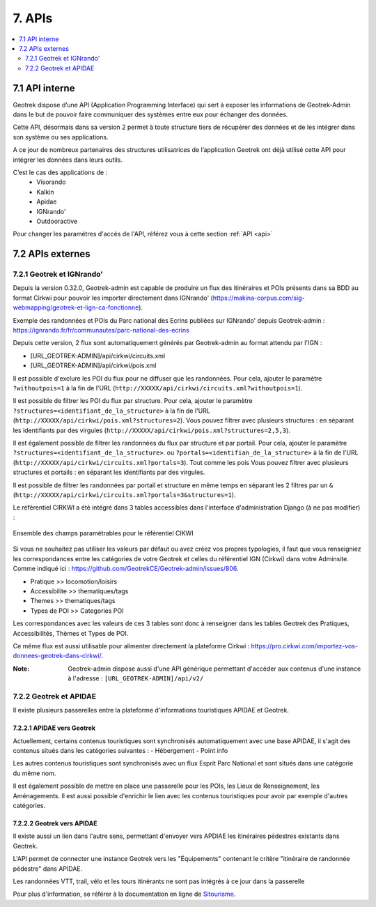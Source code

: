 =======
7. APIs
=======

.. contents::
   :local:
   :depth: 2

7.1 API interne
===============

Geotrek dispose d’une API (Application Programming Interface) qui sert à exposer les informations de Geotrek-Admin dans le but de pouvoir faire communiquer des systèmes entre eux pour échanger des données.

Cette API, désormais dans sa version 2 permet à toute structure tiers de récupérer des données et de les intégrer dans son système ou ses applications.

A ce jour de nombreux partenaires des structures utilisatrices de l’application Geotrek ont déjà utilisé cette API pour intégrer les données dans leurs outils.

C’est le cas des applications de :
    • Visorando
    • Kalkin
    • Apidae
    • IGNrando'
    • Outdooractive

Pour changer les paramètres d'accès de l'API, référez vous à cette section :ref:`API <api>`

7.2 APIs externes
==================

7.2.1 Geotrek et IGNrando'
--------------------------

Depuis la version 0.32.0, Geotrek-admin est capable de produire un flux des itinéraires et POIs présents dans sa BDD au format Cirkwi pour pouvoir les importer directement dans IGNrando' (https://makina-corpus.com/sig-webmapping/geotrek-et-lign-ca-fonctionne).

Exemple des randonnées et POIs du Parc national des Ecrins publiées sur IGNrando' depuis Geotrek-admin : https://ignrando.fr/fr/communautes/parc-national-des-ecrins 

Depuis cette version, 2 flux sont automatiquement générés par Geotrek-admin au format attendu par l'IGN :

- [URL_GEOTREK-ADMIN]/api/cirkwi/circuits.xml
- [URL_GEOTREK-ADMIN]/api/cirkwi/pois.xml

Il est possible d'exclure les POI du flux pour ne diffuser que les randonnées. Pour cela, ajouter le paramètre ``?withoutpois=1`` à la fin de l'URL (``http://XXXXX/api/cirkwi/circuits.xml?withoutpois=1``).

Il est possible de filtrer les POI du flux par structure. Pour cela, ajouter le paramètre ``?structures=<identifiant_de_la_structure>`` à la fin de l'URL (``http://XXXXX/api/cirkwi/pois.xml?structures=2``).
Vous pouvez filtrer avec plusieurs structures : en séparant les identifiants par des virgules (``http://XXXXX/api/cirkwi/pois.xml?structures=2,5,3``).

Il est également possible de filtrer les randonnées du flux par structure et par portail. Pour cela, ajouter le paramètre ``?structures=<identifiant_de_la_structure>``.
ou ``?portals=<identifian_de_la_structure>`` à la fin de l'URL (``http://XXXXX/api/cirkwi/circuits.xml?portals=3``).
Tout comme les pois Vous pouvez filtrer avec plusieurs structures et portails : en séparant les identifiants par des virgules.

Il est possible de filtrer les randonnées par portail et structure en même temps en séparant les 2 filtres par un ``&`` (``http://XXXXX/api/cirkwi/circuits.xml?portals=3&structures=1``).

Le référentiel CIRKWI a été intégré dans 3 tables accessibles dans l'interface d'administration Django (à ne pas modifier) :

.. figure:: ../images/user-manual/cirkwi-tables.png
   :alt: Ensemble des champs paramétrables pour le référentiel CIKWI
   :align: center

   Ensemble des champs paramétrables pour le référentiel CIKWI

Si vous ne souhaitez pas utiliser les valeurs par défaut ou avez créez vos propres typologies, il faut que vous renseigniez les correspondances entre les catégories de votre Geotrek et celles du référentiel IGN (Cirkwi) dans votre Adminsite. Comme indiqué ici : https://github.com/GeotrekCE/Geotrek-admin/issues/806.

* Pratique >> locomotion/loisirs
* Accessibilite >> thematiques/tags
* Themes >> thematiques/tags
* Types de POI >> Categories POI

Les correspondances avec les valeurs de ces 3 tables sont donc à renseigner dans les tables Geotrek des Pratiques, Accessibilités, Thèmes et Types de POI.

Ce même flux est aussi utilisable pour alimenter directement la plateforme Cirkwi : https://pro.cirkwi.com/importez-vos-donnees-geotrek-dans-cirkwi/.

:Note:

    Geotrek-admin dispose aussi d'une API générique permettant d'accéder aux contenus d'une instance à l'adresse : ``[URL_GEOTREK-ADMIN]/api/v2/``

7.2.2 Geotrek et APIDAE
---------------------------

Il existe plusieurs passerelles entre la plateforme d'informations touristiques APIDAE et Geotrek. 

7.2.2.1 APIDAE vers Geotrek
~~~~~~~~~~~~~~~~~~~~~~~~~~~~

Actuellement, certains contenus touristiques sont synchronisés automatiquement avec une base APIDAE, il s'agit des contenus situés dans les catégories suivantes :
- Hébergement
- Point info

Les autres contenus touristiques sont synchronisés avec un flux Esprit Parc National et sont situés dans une catégorie du même nom.

Il est également possible de mettre en place une passerelle pour les POIs, les Lieux de Renseignement, les Aménagements. Il est aussi possible d'enrichir le lien avec les contenus touristiques pour avoir par exemple d'autres catégories.

7.2.2.2 Geotrek vers APIDAE
~~~~~~~~~~~~~~~~~~~~~~~~~~~~

Il existe aussi un lien dans l'autre sens, permettant d'envoyer vers APDIAE les itinéraires pédestres existants dans Geotrek.

L'API permet de connecter une instance Geotrek vers les "Équipements" contenant le critère "itinéraire de randonnée pédestre" dans APIDAE.

Les randonnées VTT, trail, vélo et les tours itinérants ne sont pas intégrés à ce jour dans la passerelle

Pour plus d'information, se référer à la documentation en ligne de `Sitourisme <https://github.com/GeotrekCE/Sitourisme#sitourisme-paca-api>`_. 
